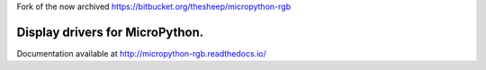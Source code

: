 Fork of the now archived https://bitbucket.org/thesheep/micropython-rgb

Display drivers for MicroPython.
================================

Documentation available at http://micropython-rgb.readthedocs.io/
